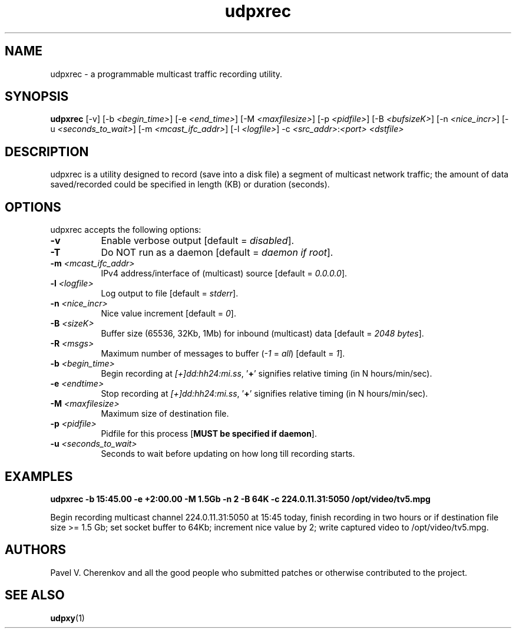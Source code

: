 .\"
.\" udpxrec.1
.\"
.\" Original: (pcherenkov@gmail.com)
.\"
.TH udpxrec 1 "November 18, 2012" "Version 1.0" "udpxrec manual page"

.SH NAME
udpxrec - a programmable multicast traffic recording utility.

.SH SYNOPSIS
.B udpxrec
[\-v] [\-b \fI<begin_time>\fP] [\-e \fI<end_time>\fP] [\-M \fI<maxfilesize>\fP] [\-p \fI<pidfile>\fP] [\-B \fI<bufsizeK>\fP]
[\-n \fI<nice_incr>\fP] [-u \fI<seconds_to_wait>\fP] [\-m \fI<mcast_ifc_addr>\fP] [\-l \fI<logfile>\fP] \-c \fI<src_addr>\fP:\fI<port>\fP \fI<dstfile>\fP

.SH DESCRIPTION
.PP
udpxrec is a utility designed to record (save into a disk file) a segment of multicast network traffic; the amount of data saved/recorded could be specified in length (KB) or duration (seconds).

.SH OPTIONS
udpxrec accepts the following options:

.TP 8
.B \-v
Enable verbose output [default = \fIdisabled\fP].
.TP 8
.B \-T
Do NOT run as a daemon [default = \fIdaemon if root\fP].
.TP 8
.B \-m \fI<mcast_ifc_addr>\fP
IPv4 address/interface of (multicast) source [default = \fI0.0.0.0\fP].
.TP 8
.B \-l \fI<logfile>\fP
Log output to file [default = \fIstderr\fP].
.TP 8
.B \-n \fI<nice_incr>\fP
Nice value increment [default = \fI0\fP].
.TP 8
.B \-B \fI<sizeK>\fP
Buffer size (65536, 32Kb, 1Mb) for inbound (multicast) data [default = \fI2048 bytes\fP].
.TP 8
.B \-R \fI<msgs>\fP
Maximum number of messages to buffer (\fI\-1\fP = \fIall\fP) [default = \fI1\fP].
.TP 8
.B \-b \fI<begin_time>\fP
Begin recording at \fI[+]dd:hh24:mi.ss\fP, '\fB+\fP' signifies relative timing (in N hours/min/sec).
.TP 8
.B \-e \fI<endtime>\fP
Stop recording at \fI[+]dd:hh24:mi.ss\fP, '\fB+\fP' signifies relative timing (in N hours/min/sec).
.TP 8
.B \-M \fI<maxfilesize>\fP
Maximum size of destination file.
.TP 8
.B \-p \fI<pidfile>\fP
Pidfile for this process [\fBMUST be specified if daemon\fP].
.TP 8
.B \-u \fI<seconds_to_wait>\fP
Seconds to wait before updating on how long till recording starts.

.SH EXAMPLES
.PP
.B udpxrec -b 15:45.00 -e +2:00.00 -M 1.5Gb -n 2 -B 64K -c 224.0.11.31:5050  /opt/video/tv5.mpg
.PP
Begin recording multicast channel 224.0.11.31:5050 at 15:45 today,
finish recording in two hours or if destination file size >= 1.5 Gb;
set socket buffer to 64Kb; increment nice value by 2;
write captured video to /opt/video/tv5.mpg.

.SH AUTHORS
Pavel V. Cherenkov and all the good people who submitted patches or otherwise contributed to the project.

.SH "SEE ALSO"
.BR udpxy (1)

.\" __EOF__


